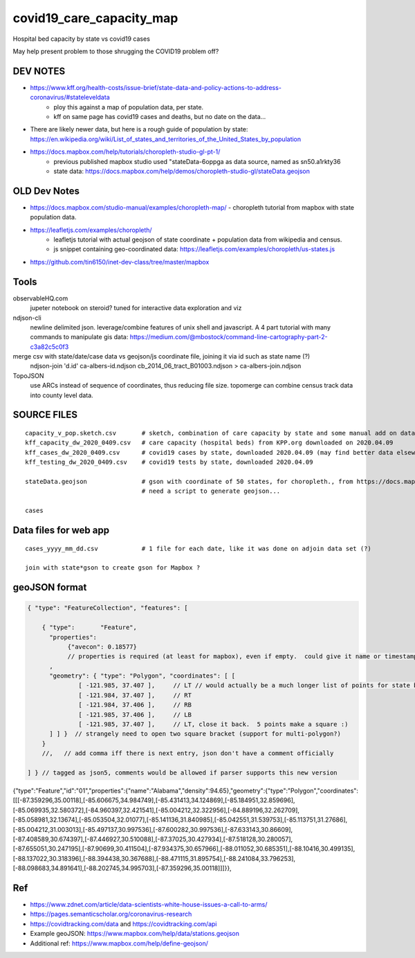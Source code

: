 covid19_care_capacity_map
~~~~~~~~~~~~~~~~~~~~~~~~~

Hospital bed capacity by state vs covid19 cases

May help present problem to those shrugging the COVID19 problem off?




DEV NOTES
=========


* https://www.kff.org/health-costs/issue-brief/state-data-and-policy-actions-to-address-coronavirus/#stateleveldata
    - ploy this against a map of population data, per state.
    - kff on same page has covid19 cases and deaths, but no date on the data…

	
* There are likely newer data, but here is a rough guide of population by state: \
  https://en.wikipedia.org/wiki/List_of_states_and_territories_of_the_United_States_by_population
		
		
* https://docs.mapbox.com/help/tutorials/choropleth-studio-gl-pt-1/
    - previous published mapbox studio used "stateData-6oppga as data source, named as sn50.a1rkty36 
    - state data: https://docs.mapbox.com/help/demos/choropleth-studio-gl/stateData.geojson




OLD Dev Notes
=============

  
* https://docs.mapbox.com/studio-manual/examples/choropleth-map/
  - choropleth tutorial from mapbox with state population data.

* https://leafletjs.com/examples/choropleth/
   - leafletjs tutorial with actual geojson of state coordinate + population data from wikipedia and census. 
   - js snippet containing geo-coordinated data: https://leafletjs.com/examples/choropleth/us-states.js
  

* https://github.com/tin6150/inet-dev-class/tree/master/mapbox


Tools
=====

observableHQ.com
    jupeter notebook on steroid? tuned for interactive data exploration and viz

ndjson-cli
    newline delimited json.  leverage/combine features of unix shell and javascript.   \
    A 4 part tutorial with many commands to manipulate gis data:
    https://medium.com/@mbostock/command-line-cartography-part-2-c3a82c5c0f3

merge csv with state/date/case data vs geojson/js coordinate file, joining it via id such as state name (?) 
    ndjson-join 'd.id' ca-albers-id.ndjson  cb_2014_06_tract_B01003.ndjson > ca-albers-join.ndjson
		
TopoJSON 
    use ARCs instead of sequence of coordinates, thus reducing file size. \
    topomerge can combine census track data into county level data.

SOURCE FILES
============

::

	capacity_v_pop.sketch.csv 	# sketch, combination of care capacity by state and some manual add on data for state population and number of cases
	kff_capacity_dw_2020_0409.csv	# care capacity (hospital beds) from KPP.org downloaded on 2020.04.09
	kff_cases_dw_2020_0409.csv	# covid19 cases by state, downloaded 2020.04.09 (may find better data elsewhere?)
	kff_testing_dw_2020_0409.csv	# covid19 tests by state, downloaded 2020.04.09 

	stateData.geojson		# gson with coordinate of 50 states, for choropleth., from https://docs.mapbox.com/help/tutorials/choropleth-studio-gl-pt-1
					# need a script to generate geojson...

	cases

Data files for web app
======================

::

	cases_yyyy_mm_dd.csv		# 1 file for each date, like it was done on adjoin data set (?)
	
	join with state*gson to create gson for Mapbox ?



geoJSON format
==============

.. code:: json5 

        { "type": "FeatureCollection", "features": [

            { "type":       "Feature",
              "properties":
                   {"avecon": 0.18577}
                   // properties is required (at least for mapbox), even if empty.  could give it name or timestamp
              ,
              "geometry": { "type": "Polygon", "coordinates": [ [
                      [ -121.985, 37.407 ],     // LT // would actually be a much longer list of points for state boundary
                      [ -121.984, 37.407 ],     // RT
                      [ -121.984, 37.406 ],     // RB
                      [ -121.985, 37.406 ],     // LB
                      [ -121.985, 37.407 ],     // LT, close it back.  5 points make a square :)
              ] ] }  // strangely need to open two square bracket (support for multi-polygon?)
            }
            //,   // add comma iff there is next entry, json don't have a comment officially

        ] } // tagged as json5, comments would be allowed if parser supports this new version


.. code:: geojson

{"type":"Feature","id":"01","properties":{"name":"Alabama","density":94.65},"geometry":{"type":"Polygon","coordinates":[[[-87.359296,35.00118],[-85.606675,34.984749],[-85.431413,34.124869],[-85.184951,32.859696],[-85.069935,32.580372],[-84.960397,32.421541],[-85.004212,32.322956],[-84.889196,32.262709],[-85.058981,32.13674],[-85.053504,32.01077],[-85.141136,31.840985],[-85.042551,31.539753],[-85.113751,31.27686],[-85.004212,31.003013],[-85.497137,30.997536],[-87.600282,30.997536],[-87.633143,30.86609],[-87.408589,30.674397],[-87.446927,30.510088],[-87.37025,30.427934],[-87.518128,30.280057],[-87.655051,30.247195],[-87.90699,30.411504],[-87.934375,30.657966],[-88.011052,30.685351],[-88.10416,30.499135],[-88.137022,30.318396],[-88.394438,30.367688],[-88.471115,31.895754],[-88.241084,33.796253],[-88.098683,34.891641],[-88.202745,34.995703],[-87.359296,35.00118]]]}},



Ref
===

* https://www.zdnet.com/article/data-scientists-white-house-issues-a-call-to-arms/
* https://pages.semanticscholar.org/coronavirus-research
* https://covidtracking.com/data  and  https://covidtracking.com/api
 
* Example geoJSON: https://www.mapbox.com/help/data/stations.geojson
* Additional ref: https://www.mapbox.com/help/define-geojson/


.. # use 8-space tab as that's how github render the rst
.. # vim: shiftwidth=8 tabstop=8 noexpandtab paste 

